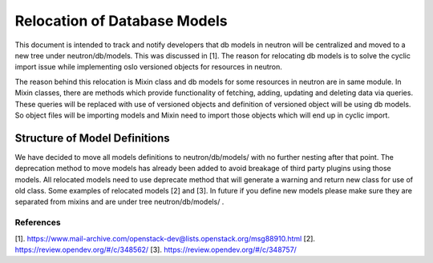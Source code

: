 ..
      Licensed under the Apache License, Version 2.0 (the "License"); you may
      not use this file except in compliance with the License. You may obtain
      a copy of the License at

          http://www.apache.org/licenses/LICENSE-2.0

      Unless required by applicable law or agreed to in writing, software
      distributed under the License is distributed on an "AS IS" BASIS, WITHOUT
      WARRANTIES OR CONDITIONS OF ANY KIND, either express or implied. See the
      License for the specific language governing permissions and limitations
      under the License.


Relocation of Database Models
=============================

This document is intended to track and notify developers that db models in
neutron will be centralized and moved to a new tree under neutron/db/models.
This was discussed in [1]. The reason for relocating db models is to solve
the cyclic import issue while implementing oslo versioned objects for
resources in neutron.

The reason behind this relocation is Mixin class and db models for some
resources in neutron are in same module. In Mixin classes, there are methods
which provide functionality of fetching, adding, updating and deleting data
via queries. These queries will be replaced with use of versioned objects and
definition of versioned object will be using db models. So object files will
be importing models and Mixin need to import those objects which will end up
in cyclic import.

Structure of Model Definitions
------------------------------

We have decided to move all models definitions to neutron/db/models/
with no further nesting after that point. The deprecation method to move
models has already been added to avoid breakage of third party plugins using
those models. All relocated models need to use deprecate method that
will generate a warning and return new class for use of old class. Some
examples of relocated models [2] and [3]. In future if you define new models
please make sure they are separated from mixins and are under tree
neutron/db/models/ .

References
~~~~~~~~~~

[1]. https://www.mail-archive.com/openstack-dev@lists.openstack.org/msg88910.html
[2]. https://review.opendev.org/#/c/348562/
[3]. https://review.opendev.org/#/c/348757/
